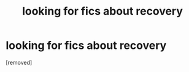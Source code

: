 #+TITLE: looking for fics about recovery

* looking for fics about recovery
:PROPERTIES:
:Score: 1
:DateUnix: 1571599849.0
:DateShort: 2019-Oct-20
:FlairText: Request
:END:
[removed]

